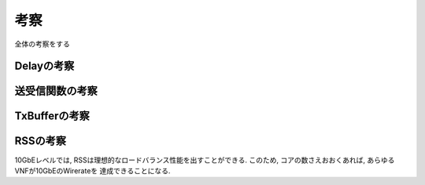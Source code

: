 

考察
====

全体の考察をする

Delayの考察
-----------

送受信関数の考察
----------------

TxBufferの考察
--------------

RSSの考察
---------

10GbEレベルでは, RSSは理想的なロードバランス性能を出すことができる.
このため, コアの数さえおおくあれば, あらゆるVNFが10GbEのWirerateを
達成できることになる.



